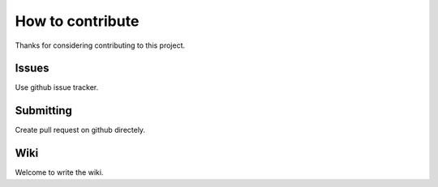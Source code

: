 =================
How to contribute
=================

Thanks for considering contributing to this project.

------
Issues
------

Use github issue tracker.

----------
Submitting
----------

Create pull request on github directely.

----
Wiki
----

Welcome to write the wiki.
